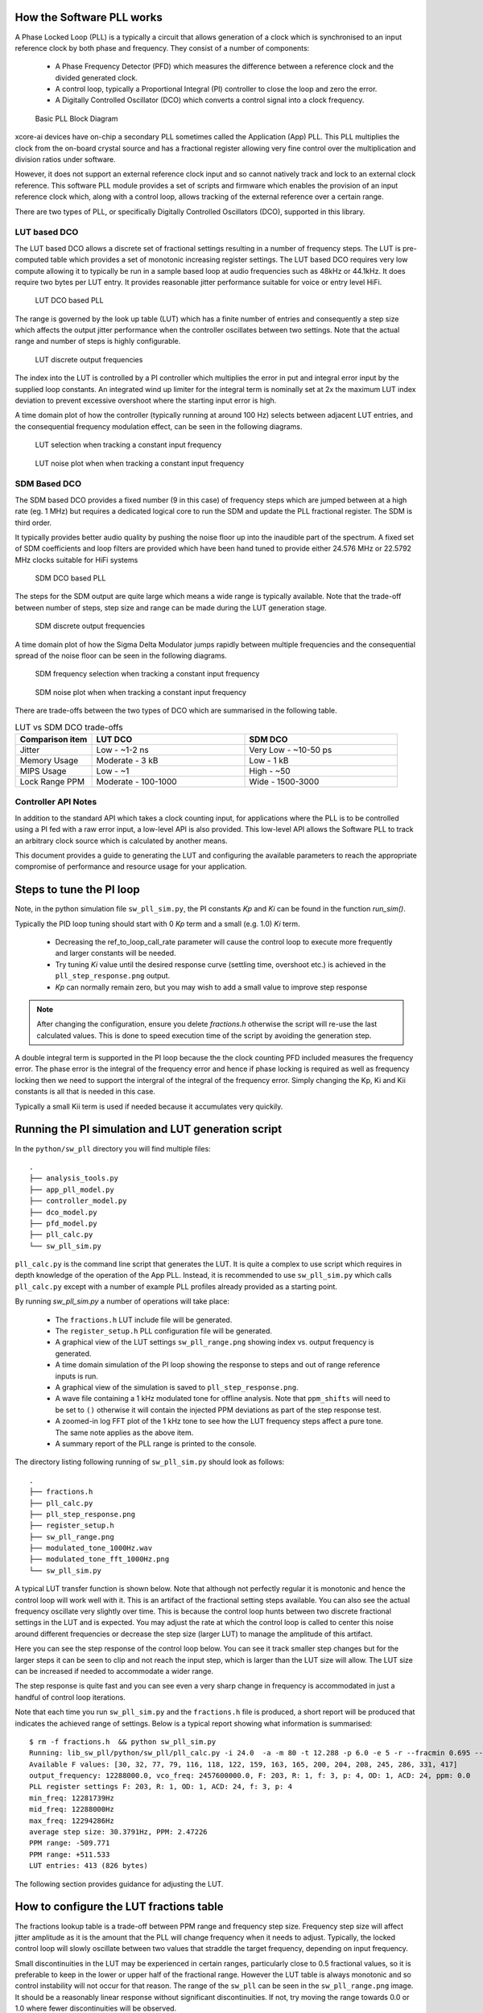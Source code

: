 How the Software PLL works
--------------------------

A Phase Locked Loop (PLL) is a typically a circuit that allows generation of a clock which is synchronised
to an input reference clock by both phase and frequency. They consist of a number of components:

 - A Phase Frequency Detector (PFD) which measures the difference between a reference clock and the divided generated clock.
 - A control loop, typically a Proportional Integral (PI) controller to close the loop and zero the error.
 - A Digitally Controlled Oscillator (DCO) which converts a control signal into a clock frequency.

.. figure:: ./images/PLL_block_diagram.png
   :width: 100%
   
   Basic PLL Block Diagram


xcore-ai devices have on-chip a secondary PLL sometimes called the Application (App) PLL. This PLL
multiplies the clock from the on-board crystal source and has a fractional register allowing very fine control
over the multiplication and division ratios under software.

However, it does not support an external reference clock input and so cannot natively track and lock
to an external clock reference. This software PLL module provides a set of scripts and firmware which enables the
provision of an input reference clock which, along with a control loop, allows tracking of the external reference
over a certain range.

There are two types of PLL, or specifically Digitally Controlled Oscillators (DCO), supported in this library.

LUT based DCO
.............

The LUT based DCO allows a discrete set of fractional settings resulting in a number of frequency steps. 
The LUT is pre-computed table which provides a set of monotonic increasing register settings. The LUT
based DCO requires very low compute allowing it to typically be run in a sample based loop at audio
frequencies such as 48kHz or 44.1kHz. It does require two bytes per LUT entry. It provides reasonable
jitter performance suitable for voice or entry level HiFi.

.. figure:: ./images/lut_pll.png
   :width: 100%
   
   LUT DCO based PLL


The range is governed by the look up table (LUT) which has a finite number of entries and consequently
a step size which affects the output jitter performance when the controller oscillates between two
settings. Note that the actual range and number of steps is highly configurable. 

.. figure:: ./images/lut_dco_range.png
   :width: 100%
   
   LUT discrete output frequencies


The index into the LUT is controlled by a 
PI controller which multiplies the error in put and integral error input by the supplied loop constants.
An integrated wind up limiter for the integral term is nominally set at 2x the maximum LUT index
deviation to prevent excessive overshoot where the starting input error is high.

A time domain plot of how the controller (typically running at around 100 Hz) selects between adjacent 
LUT entries, and the consequential frequency modulation effect, can be seen in the following diagrams.

.. figure:: ./images/tracking_lut.png
   :width: 100%
   
   LUT selection when tracking a constant input frequency

.. figure:: ./images/modulated_fft_lut.png
   :width: 100%
   
   LUT noise plot when when tracking a constant input frequency

SDM Based DCO
.............

The SDM based DCO provides a fixed number (9 in this case) of frequency steps which are jumped between
at a high rate (eg. 1 MHz) but requires a dedicated logical core to run the SDM and update the PLL
fractional register. The SDM is third order.

It typically provides better audio quality by pushing the noise floor up into the
inaudible part of the spectrum. A fixed set of SDM coefficients and loop filters are provided which
have been hand tuned to provide either 24.576 MHz or 22.5792 MHz clocks suitable for HiFi systems

.. figure:: ./images/sdm_pll.png
   :width: 100%
   
   SDM DCO based PLL

The steps for the SDM output are quite large which means a wide range is typically available. Note
that the trade-off between number of steps, step size and range can be made during the LUT generation
stage.

.. figure:: ./images/sdm_dco_range.png
   :width: 100%
   
   SDM discrete output frequencies

A time domain plot of how the Sigma Delta Modulator jumps rapidly between multiple frequencies and the consequential 
spread of the noise floor can be seen in the following diagrams.

.. figure:: ./images/tracking_sdm.png
   :width: 100%
   
   SDM frequency selection when tracking a constant input frequency

.. figure:: ./images/modulated_fft_sdm.png
   :width: 100%
   
   SDM noise plot when when tracking a constant input frequency


There are trade-offs between the two types of DCO which are summarised in the following table.

.. list-table:: LUT vs SDM DCO trade-offs
   :widths: 15 30 30
   :header-rows: 1

   * - Comparison item
     - LUT DCO
     - SDM DCO
   * - Jitter
     - Low - ~1-2 ns
     - Very Low - ~10-50 ps
   * - Memory Usage
     - Moderate - 3 kB
     - Low - 1 kB
   * - MIPS Usage
     - Low - ~1
     - High - ~50
   * - Lock Range PPM
     - Moderate - 100-1000
     - Wide - 1500-3000


Controller API Notes
....................

In addition to the standard API which takes a clock counting input, for applications where the PLL is 
to be controlled using a PI fed with a raw error input, a low-level API is also provided. This low-level
API allows the Software PLL to track an arbitrary clock source which is calculated by another means.

This document provides a guide to generating the LUT and configuring the available parameters to
reach the appropriate compromise of performance and resource usage for your application.



Steps to tune the PI loop
-------------------------

Note, in the python simulation file ``sw_pll_sim.py``, the PI constants *Kp* and *Ki* can be found in the function `run_sim()`.

Typically the PID loop tuning should start with 0 *Kp* term and a small (e.g. 1.0) *Ki* term.
 
 - Decreasing the ref_to_loop_call_rate parameter will cause the control loop to execute more frequently and larger constants will be needed.
 - Try tuning *Ki* value until the desired response curve (settling time, overshoot etc.) is achieved in the ``pll_step_response.png`` output.
 - *Kp* can normally remain zero, but you may wish to add a small value to improve step response

.. note::
    After changing the configuration, ensure you delete `fractions.h` otherwise the script will re-use the last calculated values. This is done to speed execution time of the script by avoiding the generation step.

A double integral term is supported in the PI loop because the the clock counting PFD included measures
the frequency error. The phase error is the integral of the frequency error and hence if phase locking
is required as well as frequency locking then we need to support the intergral of the integral of 
the frequency error. Simply changing the Kp, Ki and Kii constants is all that is needed in this case.

Typically a small Kii term is used if needed because it accumulates very quickily.

Running the PI simulation and LUT generation script
---------------------------------------------------

In the ``python/sw_pll`` directory you will find multiple files::

    .
    ├── analysis_tools.py
    ├── app_pll_model.py
    ├── controller_model.py
    ├── dco_model.py
    ├── pfd_model.py
    ├── pll_calc.py
    └── sw_pll_sim.py

``pll_calc.py`` is the command line script that generates the LUT. It is quite a complex to use script which requires in depth
knowledge of the operation of the App PLL. Instead, it is recommended to use ``sw_pll_sim.py`` which calls ``pll_calc.py`` 
except with a number of example PLL profiles already provided as a starting point.

By running `sw_pll_sim.py` a number of operations will take place:

 - The ``fractions.h`` LUT include file will be generated.
 - The ``register_setup.h`` PLL configuration file will be generated.
 - A graphical view of the LUT settings ``sw_pll_range.png`` showing index vs. output frequency is generated.
 - A time domain simulation of the PI loop showing the response to steps and out of range reference inputs is run.
 - A graphical view of the simulation is saved to ``pll_step_response.png``.
 - A wave file containing a 1 kHz modulated tone for offline analysis. Note that ``ppm_shifts`` will need to be set to ``()`` otherwise it will contain the injected PPM deviations as part of the step response test.
 - A zoomed-in log FFT plot of the 1 kHz tone to see how the LUT frequency steps affect a pure tone. The same note applies as the above item.
 - A summary report of the PLL range is printed to the console.

The directory listing following running of ``sw_pll_sim.py`` should look as follows::

    .
    ├── fractions.h
    ├── pll_calc.py
    ├── pll_step_response.png
    ├── register_setup.h
    ├── sw_pll_range.png
    ├── modulated_tone_1000Hz.wav
    ├── modulated_tone_fft_1000Hz.png
    └── sw_pll_sim.py


A typical LUT transfer function is shown below. Note that although not perfectly regular it is monotonic and hence
the control loop will work well with it. This is an artifact of the fractional setting steps available.
You can also see the actual frequency oscillate very slightly over time. This is because the control loop hunts
between two discrete fractional settings in the LUT and is expected. You may adjust the rate at which the control
loop is called to center this noise around different frequencies or decrease the step size (larger LUT) to
manage the amplitude of this artifact.



Here you can see the step response of the control loop below. You can see it track smaller step changes but for the
larger steps it can be seen to clip and not reach the input step, which is larger than the LUT size will 
allow. The LUT size can be increased if needed to accommodate a wider range.

The step response is quite fast and you can see even a very sharp change in frequency is accommodated in just
a handful of control loop iterations.

.. image:: ./images/pll_step_response.png
   :width: 100%

Note that each time you run ``sw_pll_sim.py`` and the ``fractions.h`` file is produced, a short report will be produced that indicates the achieved range of settings.
Below is a typical report showing what information is summarised::

    $ rm -f fractions.h  && python sw_pll_sim.py 
    Running: lib_sw_pll/python/sw_pll/pll_calc.py -i 24.0  -a -m 80 -t 12.288 -p 6.0 -e 5 -r --fracmin 0.695 --fracmax 0.905 --header
    Available F values: [30, 32, 77, 79, 116, 118, 122, 159, 163, 165, 200, 204, 208, 245, 286, 331, 417]
    output_frequency: 12288000.0, vco_freq: 2457600000.0, F: 203, R: 1, f: 3, p: 4, OD: 1, ACD: 24, ppm: 0.0
    PLL register settings F: 203, R: 1, OD: 1, ACD: 24, f: 3, p: 4
    min_freq: 12281739Hz
    mid_freq: 12288000Hz
    max_freq: 12294286Hz
    average step size: 30.3791Hz, PPM: 2.47226
    PPM range: -509.771
    PPM range: +511.533
    LUT entries: 413 (826 bytes)


The following section provides guidance for adjusting the LUT.

How to configure the LUT fractions table
----------------------------------------

The fractions lookup table is a trade-off between PPM range and frequency step size. Frequency 
step size will affect jitter amplitude as it is the amount that the PLL will change frequency when it needs 
to adjust. Typically, the locked control loop will slowly oscillate between two values that 
straddle the target frequency, depending on input frequency.

Small discontinuities in the LUT may be experienced in certain ranges, particularly close to 0.5 fractional values, so it is preferable 
to keep in the lower or upper half of the fractional range. However the LUT table is always monotonic 
and so control instability will not occur for that reason. The range of the ``sw_pll`` can be seen 
in the ``sw_pll_range.png`` image. It should be a reasonably linear response without significant 
discontinuities. If not, try moving the range towards 0.0 or 1.0 where fewer discontinuities will
be observed.

Steps to vary PPM range and frequency step size
...............................................


1. Ascertain your target PPM range, step size and maximum tolerable table size. Each lookup value is 16b so the total size in bytes is 2 x n.
2. Start with the given example values and run the generator to see if the above three parameters meet your needs. The values are reported by ``sw_pll_sim.py``.
3. If you need to increase the PPM range, you may either:
    - Decrease the ``min_F`` to allow the fractional value to have a greater effect. This will also increase step size. It will not affect the LUT size.
    - Increase the range of ``fracmin`` and ``fracmax``. Try to keep the range closer to 0 or 1.0. This will decrease step size and increase LUT size.
4. If you need to decrease the step size you may either:
    - Increase the ``min_F`` to allow the fractional value to have a greater effect. This will also reduce the PPM range. When the generation script is run the allowable F values are reported so you can tune the ``min_F`` to force use of a higher F value.
    - Increase the ``max_denom`` beyond 80. This will increase the LUT size (finer step resolution) but not affect the PPM range. Note this will increase the intrinsic jitter of the PLL hardware on chip due to the way the fractional divider works. 80 has been chosen for a reasonable tradeoff between step size and PLL intrinsic jitter and pushes this jitter beyond 40 kHz which is out of the audio band. The lowest intrinsic fractional PLL jitter freq is input frequency (normally 24 MHz) / ref divider / largest value of n.
5. If the +/-PPM range is not symmetrical and you wish it to be, then adjust the ``fracmin`` and ``fracmax`` values around the center point that the PLL finder algorithm has found. For example if the -PPM range is to great, increase ``fracmin`` and if the +PPM range is too great, decrease the ``fracmax`` value.


Note when the process has completed, please inspect the ``sw_pll_range.png`` output figure which shows how the fractional PLL setting affects the output frequency.
This should be monotonic and not contain an significant discontinuities for the control loop to operate satisfactorily.


Example configurations
......................

A number of example configurations, which demonstrate the effect on PPM, step size etc. of changing various parameters, is provided in the ``sw_pll_sim.py`` file.
Search for ``profiles`` and ``profile_choice`` in this file. Change profile choice index to select the different example profiles and run the python file again.

.. list-table:: Example LUT DCO configurations
   :widths: 50 50 50 50 50
   :header-rows: 1

   * - Output frequency MHz
     - Reference frequency kHz
     - Range +/- PPM
     - Average step size Hz
     - LUT size bytes
   * - 12.288
     - 48.0
     - 250
     - 29.3
     - 426
   * - 12.288
     - 48.0
     - 500
     - 30.4
     - 826
   * - 12.288
     - 48.0
     - 1000
     - 31.0
     - 1580
   * - 24.576
     - 48.0
     - 500
     - 60.8
     - 826
   * - 24.576
     - 48.0
     - 100
     - 9.5
     - 1050
   * - 6.144
     - 16.0
     - 150
     - 30.2
     - 166

Note that the PLL actually multiplies the input crystal, not the reference input clock. A change in the reference input clock only affects the control loop
and its associated constants such as how often the PI loop is called.

Transferring the results to C
.............................

Once the LUT has been generated and simulated in Python, the values can be transferred to the firmware application. Either consult the ``sw_pll.h`` API file (below) for details or follow one of the examples in the ``/examples`` directory.

Simple Example Resource Setup
-----------------------------

The xcore-ai has a number of resources on chip. In the `simple` examples both clock blocks and ports are connected together to provide an input to
the PDF and provide a scaled output clock. The code is contained in ``resource_setup.h`` and ``resource_setup.c`` using intinsic functions in ``lib_xcore``.
To help visualise how these resources work together, please see the below diagram.

.. figure:: ./images/resource_setup_example.png
   :width: 100%
   
   Use of Ports and Clock Blocks in the examples


lib_sw_pll API
--------------

The Application Programmer Interface (API) for the Software PLL is shown below. It is split into common items needed for both LUT and SDM DCOs and items specific to each type of DCO.

LUT Based PLL API
................. 

The LUT based API are functions designed to be called from an audio loop. Typically the functions can take up to 210 instruction cycles when control occurs and just a few 10s of cycles when control does not occur. If run at a rate of 48 kHz then it will consume approximately 1 MIPS.

.. doxygengroup:: sw_pll_lut
    :content-only:

SDM Based PLL API
.................

All SDM API items are function calls. The SDM API requires a dedicated logical core to perform the SDM calculation and it is expected that the user provide the fork (par) and call the SDM in a loop. A typical idiom is to have it running in a loop with a timing barrier (either 1 us or 2 us depending on profile used) and a non-blocking channel poll which allows new DCO control values to be received periodically. The SDM calculation and register write takes 45 instuction cycles and so with the overheads of the timing barrier and the non-blocking channel receive poll, a minimum 60 MHz logical core should be set aside for the SDM task.

The control part of the SDM SW PLL takes 75 instuction cycles when active and a few 10s of cycles when inactive so you will need to budget around 1 MIPS for this.

An example of how to implement the threading, timing barrier and non-blocking channel poll can be found in ``examples/simple_sdm/simple_sw_pll_sdm.c``. A thread diagram of how this can look is shown below. 


.. figure:: ./images/sdm_threads.png
   :width: 100%
   
   Example Thread Diagram of SDM SW PLL


.. doxygengroup:: sw_pll_sdm
    :content-only:


Common API
..........

The common API covers an optional reset of the PI controller only for both LUT and SDM options.

.. doxygengroup:: sw_pll_general
    :content-only:
